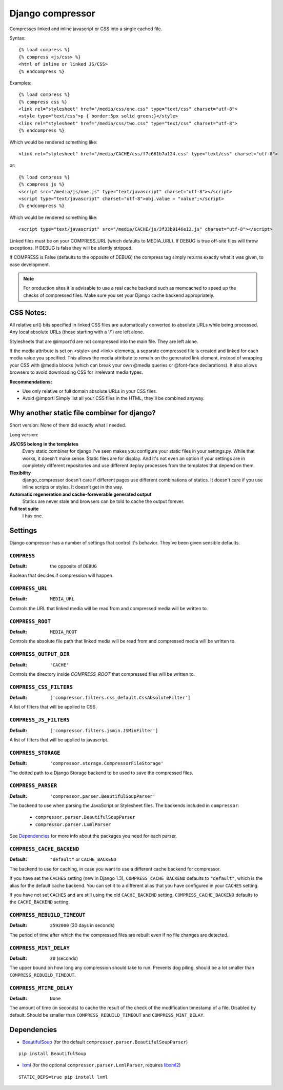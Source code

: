 Django compressor
=================

Compresses linked and inline javascript or CSS into a single cached file.

Syntax::

    {% load compress %}
    {% compress <js/css> %}
    <html of inline or linked JS/CSS>
    {% endcompress %}

Examples::

    {% load compress %}
    {% compress css %}
    <link rel="stylesheet" href="/media/css/one.css" type="text/css" charset="utf-8">
    <style type="text/css">p { border:5px solid green;}</style>
    <link rel="stylesheet" href="/media/css/two.css" type="text/css" charset="utf-8">
    {% endcompress %}

Which would be rendered something like::

    <link rel="stylesheet" href="/media/CACHE/css/f7c661b7a124.css" type="text/css" charset="utf-8">

or::

    {% load compress %}
    {% compress js %}
    <script src="/media/js/one.js" type="text/javascript" charset="utf-8"></script>
    <script type="text/javascript" charset="utf-8">obj.value = "value";</script>
    {% endcompress %}

Which would be rendered something like::

    <script type="text/javascript" src="/media/CACHE/js/3f33b9146e12.js" charset="utf-8"></script>

Linked files must be on your COMPRESS_URL (which defaults to MEDIA_URL).
If DEBUG is true off-site files will throw exceptions. If DEBUG is false
they will be silently stripped.

If COMPRESS is False (defaults to the opposite of DEBUG) the compress tag
simply returns exactly what it was given, to ease development.

.. note::

    For production sites it is advisable to use a real cache backend such as
    memcached to speed up the checks of compressed files. Make sure you set
    your Django cache backend appropriately.


CSS Notes:
**********

All relative url() bits specified in linked CSS files are automatically
converted to absolute URLs while being processed. Any local absolute URLs (those
starting with a '/') are left alone.

Stylesheets that are @import'd are not compressed into the main file. They are
left alone.

If the media attribute is set on <style> and <link> elements, a separate
compressed file is created and linked for each media value you specified.
This allows the media attribute to remain on the generated link element,
instead of wrapping your CSS with @media blocks (which can break your own
@media queries or @font-face declarations). It also allows browsers to avoid
downloading CSS for irrelevant media types.

**Recommendations:**

* Use only relative or full domain absolute URLs in your CSS files.
* Avoid @import! Simply list all your CSS files in the HTML, they'll be combined anyway.


Why another static file combiner for django?
********************************************

Short version: None of them did exactly what I needed.

Long version:

**JS/CSS belong in the templates**
  Every static combiner for django I've seen makes you configure
  your static files in your settings.py. While that works, it doesn't make
  sense. Static files are for display. And it's not even an option if your
  settings are in completely different repositories and use different deploy
  processes from the templates that depend on them.

**Flexibility**
  django_compressor doesn't care if different pages use different combinations
  of statics. It doesn't care if you use inline scripts or styles. It doesn't
  get in the way.

**Automatic regeneration and cache-foreverable generated output**
  Statics are never stale and browsers can be told to cache the output forever.

**Full test suite**
  I has one.


Settings
********

Django compressor has a number of settings that control it's behavior.
They've been given sensible defaults.

``COMPRESS``
------------

:Default: the opposite of ``DEBUG``

Boolean that decides if compression will happen.

``COMPRESS_URL``
----------------

:Default: ``MEDIA_URL``

Controls the URL that linked media will be read from and compressed media
will be written to.

``COMPRESS_ROOT``
-----------------

:Default: ``MEDIA_ROOT``

Controls the absolute file path that linked media will be read from and
compressed media will be written to.

``COMPRESS_OUTPUT_DIR``
-----------------------

:Default: ``'CACHE'``

Controls the directory inside `COMPRESS_ROOT` that compressed files will
be written to.

``COMPRESS_CSS_FILTERS``
------------------------

:Default: ``['compressor.filters.css_default.CssAbsoluteFilter']``

A list of filters that will be applied to CSS.

``COMPRESS_JS_FILTERS``
-----------------------

:Default: ``['compressor.filters.jsmin.JSMinFilter']``

A list of filters that will be applied to javascript.

``COMPRESS_STORAGE``
--------------------

:Default: ``'compressor.storage.CompressorFileStorage'``

The dotted path to a Django Storage backend to be used to save the
compressed files.

``COMPRESS_PARSER``
--------------------

:Default: ``'compressor.parser.BeautifulSoupParser'``

The backend to use when parsing the JavaScript or Stylesheet files.
The backends included in ``compressor``:

  - ``compressor.parser.BeautifulSoupParser``
  - ``compressor.parser.LxmlParser``

See `Dependencies`_ for more info about the packages you need for each parser.

``COMPRESS_CACHE_BACKEND``
--------------------------

:Default: ``"default"`` or ``CACHE_BACKEND``

The backend to use for caching, in case you want to use a different cache
backend for compressor.

If you have set the ``CACHES`` setting (new in Django 1.3),
``COMPRESS_CACHE_BACKEND`` defaults to ``"default"``, which is the alias for
the default cache backend. You can set it to a different alias that you have
configured in your ``CACHES`` setting.

If you have not set ``CACHES`` and are still using the old ``CACHE_BACKEND``
setting, ``COMPRESS_CACHE_BACKEND`` defaults to the ``CACHE_BACKEND`` setting.

``COMPRESS_REBUILD_TIMEOUT``
----------------------------

:Default: ``2592000`` (30 days in seconds)

The period of time after which the the compressed files are rebuilt even if
no file changes are detected.

``COMPRESS_MINT_DELAY``
------------------------

:Default: ``30`` (seconds)

The upper bound on how long any compression should take to run. Prevents
dog piling, should be a lot smaller than ``COMPRESS_REBUILD_TIMEOUT``.


``COMPRESS_MTIME_DELAY``
------------------------

:Default: ``None``

The amount of time (in seconds) to cache the result of the check of the
modification timestamp of a file. Disabled by default. Should be smaller
than ``COMPRESS_REBUILD_TIMEOUT`` and ``COMPRESS_MINT_DELAY``.


Dependencies
************

* BeautifulSoup_ (for the default ``compressor.parser.BeautifulSoupParser``)

::

    pip install BeautifulSoup

* lxml_ (for the optional ``compressor.parser.LxmlParser``, requires libxml2_)

::

    STATIC_DEPS=true pip install lxml

.. _BeautifulSoup: http://www.crummy.com/software/BeautifulSoup/
.. _lxml: http://codespeak.net/lxml/
.. _libxml2: http://xmlsoft.org/
